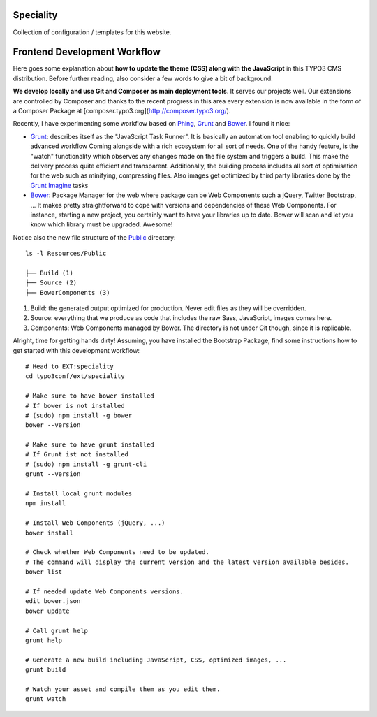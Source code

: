 Speciality
==========

Collection of configuration / templates for this website.


Frontend Development Workflow
=============================

Here goes some explanation about **how to update the theme (CSS) along with the JavaScript** in this TYPO3 CMS distribution.
Before further reading, also consider a few words to give a bit of background:

**We develop locally and use Git and Composer as main deployment tools**. It serves our projects well. Our extensions are controlled by Composer
and thanks to the recent progress in this area every extension is now available in the form of a Composer Package at [composer.typo3.org](http://composer.typo3.org/).

Recently, I have experimenting some workflow based on `Phing`_, `Grunt`_ and `Bower`_. I found it nice:

- `Grunt`_: describes itself as the "JavaScript Task Runner". It is basically an automation tool enabling to quickly build advanced workflow
  Coming alongside with a rich ecosystem for all sort of needs.
  One of the handy feature, is the "watch" functionality which observes any changes made on the file system and triggers
  a build. This make the delivery process quite efficient and transparent. Additionally, the building process
  includes all sort of optimisation for the web such as minifying, compressing files.
  Also images get optimized by third party libraries done by the `Grunt Imagine`_ tasks

- `Bower`_: Package Manager for the web where package can be Web Components such a jQuery, Twitter Bootstrap, ...
  It makes pretty straightforward to cope with versions and dependencies of these Web Components.
  For instance, starting a new project, you certainly want to have your libraries up to date.
  Bower will scan and let you know which library must be upgraded. Awesome!

Notice also the new file structure of the `Public`_ directory::

	ls -l Resources/Public

	├── Build (1)
	├── Source (2)
	├── BowerComponents (3)

1. Build: the generated output optimized for production. Never edit files as they will be overridden.
2. Source: everything that we produce as code that includes the raw Sass, JavaScript, images comes here.
3. Components: Web Components managed by Bower. The directory is not under Git though, since it is replicable.

Alright, time for getting hands dirty! Assuming, you have installed the Bootstrap Package, find some instructions how to get started
with this development workflow::

	# Head to EXT:speciality
	cd typo3conf/ext/speciality

	# Make sure to have bower installed
	# If bower is not installed
	# (sudo) npm install -g bower
	bower --version

	# Make sure to have grunt installed
	# If Grunt ist not installed
	# (sudo) npm install -g grunt-cli
	grunt --version

	# Install local grunt modules
	npm install

	# Install Web Components (jQuery, ...)
	bower install

	# Check whether Web Components need to be updated.
	# The command will display the current version and the latest version available besides.
	bower list

	# If needed update Web Components versions.
	edit bower.json
	bower update

	# Call grunt help
	grunt help

	# Generate a new build including JavaScript, CSS, optimized images, ...
	grunt build

	# Watch your asset and compile them as you edit them.
	grunt watch

.. _Phing: https://www.phing.info/
.. _Grunt: http://gruntjs.com/
.. _Bower: http://bower.io/
.. _SVN archive: https://github.com/TYPO3-svn-archive/
.. _Public: https://github.com/Ecodev/bootstrap_package/tree/master/htdocs/typo3conf/ext/speciality/Resources/Public
.. _Grunt Imagine: https://github.com/asciidisco/grunt-imagine
